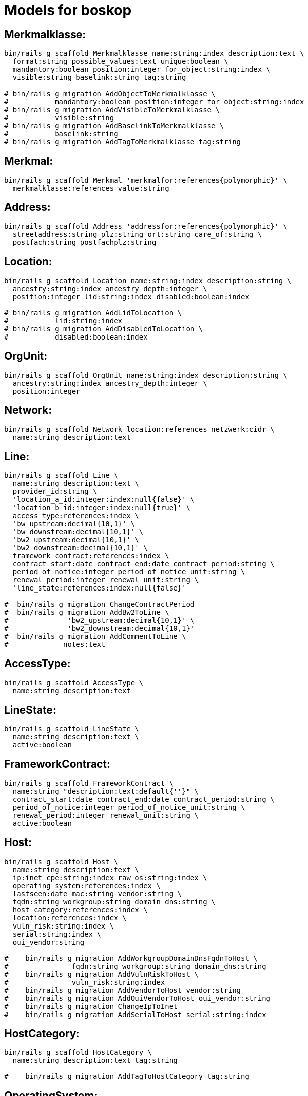 # Models for boskop

## Merkmalklasse:

----
bin/rails g scaffold Merkmalklasse name:string:index description:text \
  format:string possible_values:text unique:boolean \
  mandantory:boolean position:integer for_object:string:index \
  visible:string baselink:string tag:string

# bin/rails g migration AddObjectToMerkmalklasse \
#           mandantory:boolean position:integer for_object:string:index
# bin/rails g migration AddVisibleToMerkmalklasse \
#           visible:string
# bin/rails g migration AddBaselinkToMerkmalklasse \
#           baselink:string
# bin/rails g migration AddTagToMerkmalklasse tag:string
----

## Merkmal:

----
bin/rails g scaffold Merkmal 'merkmalfor:references{polymorphic}' \
  merkmalklasse:references value:string
----

## Address:

----
bin/rails g scaffold Address 'addressfor:references{polymorphic}' \
  streetaddress:string plz:string ort:string care_of:string \
  postfach:string postfachplz:string
----

## Location:

----
bin/rails g scaffold Location name:string:index description:string \
  ancestry:string:index ancestry_depth:integer \
  position:integer lid:string:index disabled:boolean:index

# bin/rails g migration AddLidToLocation \
#           lid:string:index
# bin/rails g migration AddDisabledToLocation \
#           disabled:boolean:index
----

## OrgUnit:

----
bin/rails g scaffold OrgUnit name:string:index description:string \
  ancestry:string:index ancestry_depth:integer \
  position:integer
----

## Network:

----
bin/rails g scaffold Network location:references netzwerk:cidr \
  name:string description:text
----


## Line:

----
bin/rails g scaffold Line \
  name:string description:text \
  provider_id:string \
  'location_a_id:integer:index:null{false}' \
  'location_b_id:integer:index:null{true}' \
  access_type:references:index \
  'bw_upstream:decimal{10,1}' \
  'bw_downstream:decimal{10,1}' \
  'bw2_upstream:decimal{10,1}' \
  'bw2_downstream:decimal{10,1}' \
  framework_contract:references:index \
  contract_start:date contract_end:date contract_period:string \
  period_of_notice:integer period_of_notice_unit:string \
  renewal_period:integer renewal_unit:string \
  'line_state:references:index:null{false}'

#  bin/rails g migration ChangeContractPeriod
#  bin/rails g migration AddBw2ToLine \
#              'bw2_upstream:decimal{10,1}' \
#              'bw2_downstream:decimal{10,1}'
#  bin/rails g migration AddCommentToLine \
#             notes:text
----


## AccessType:

----
bin/rails g scaffold AccessType \
  name:string description:text
----

## LineState:

----
bin/rails g scaffold LineState \
  name:string description:text \
  active:boolean
----

## FrameworkContract:

----
bin/rails g scaffold FrameworkContract \
  name:string "description:text:default{''}" \
  contract_start:date contract_end:date contract_period:string \
  period_of_notice:integer period_of_notice_unit:string \
  renewal_period:integer renewal_unit:string \
  active:boolean
----

## Host:

----
bin/rails g scaffold Host \
  name:string description:text \
  ip:inet cpe:string:index raw_os:string:index \
  operating_system:references:index \
  lastseen:date mac:string vendor:string \
  fqdn:string workgroup:string domain_dns:string \
  host_category:references:index \
  location:references:index \
  vuln_risk:string:index \
  serial:string:index \
  oui_vendor:string

#    bin/rails g migration AddWorkgroupDomainDnsFqdnToHost \
#               fqdn:string workgroup:string domain_dns:string
#    bin/rails g migration AddVulnRiskToHost \
#               vuln_risk:string:index
#    bin/rails g migration AddVendorToHost vendor:string
#    bin/rails g migration AddOuiVendorToHost oui_vendor:string
#    bin/rails g migration ChangeIpToInet
#    bin/rails g migration AddSerialToHost serial:string:index
----

## HostCategory:

----
bin/rails g scaffold HostCategory \
  name:string description:text tag:string

#    bin/rails g migration AddTagToHostCategory tag:string
----

## OperatingSystem:

----
bin/rails g scaffold OperatingSystem \
  name:string matching_pattern:text eol:date
#    bin/rails g migration AddEolToOperatingSystem eol:date
----

## OperatingSystemMapping:

----
bin/rails g scaffold OperatingSystemMapping \
  field:string:index value:string:index \
  operating_system:references
----

## Vulnerability

----
bin/rails g scaffold Vulnerability \
  host:references vulnerability_detail:references lastseen:date
----

## VulnerabilityDetail

----
bin/rails g scaffold VulnerabilityDetail \
  name:string nvt:string:index \
  family:string:index threat:string:index severity:decimal \
  cves:string bids:string xrefs:string \
  notes:json certs:json
----

## NessusScan

----
bin/rails g scaffold NessusScan \
  nessus_id:string:index \
  uuid:string:index \
  name:string \
  status:string \
  last_modification_date:date \
  import_state:string \
  import_mode:string

#    bin/rails g migration AddImportModeToNessusScan import_mode:string
----

## Contact

----
bin/rails g scaffold Contact \
  sn:string givenname:string displayname:string \
  title:string anrede:string \
  position:string \
  streetaddress:string plz:string ort:string \
  postfach:string postfachplz:string \
  care_of:string \
  telephone:string telefax:string \
  mobile:string mail:string internet:string
----

## Responsibility

role: Verantwortlicher/DSB/IT-Verantwortlicher
position: acts_as_list, scope: :role

----
bin/rails g scaffold Responsibility \
  responsibility_for:references{polymorphic} \
  contact:references \
  role:string:index \
  title:string position:integer
----

## MacPrefix

----
bin/rails g scaffold MacPrefix \
  oui:string:index \
  vendor:string
----

